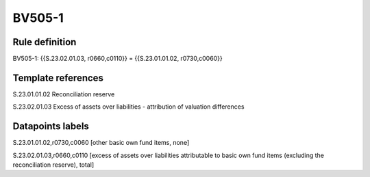 =======
BV505-1
=======

Rule definition
---------------

BV505-1: {{S.23.02.01.03, r0660,c0110}} = {{S.23.01.01.02, r0730,c0060}}


Template references
-------------------

S.23.01.01.02 Reconciliation reserve

S.23.02.01.03 Excess of assets over liabilities - attribution of valuation differences


Datapoints labels
-----------------

S.23.01.01.02,r0730,c0060 [other basic own fund items, none]

S.23.02.01.03,r0660,c0110 [excess of assets over liabilities attributable to basic own fund items (excluding the reconciliation reserve), total]



